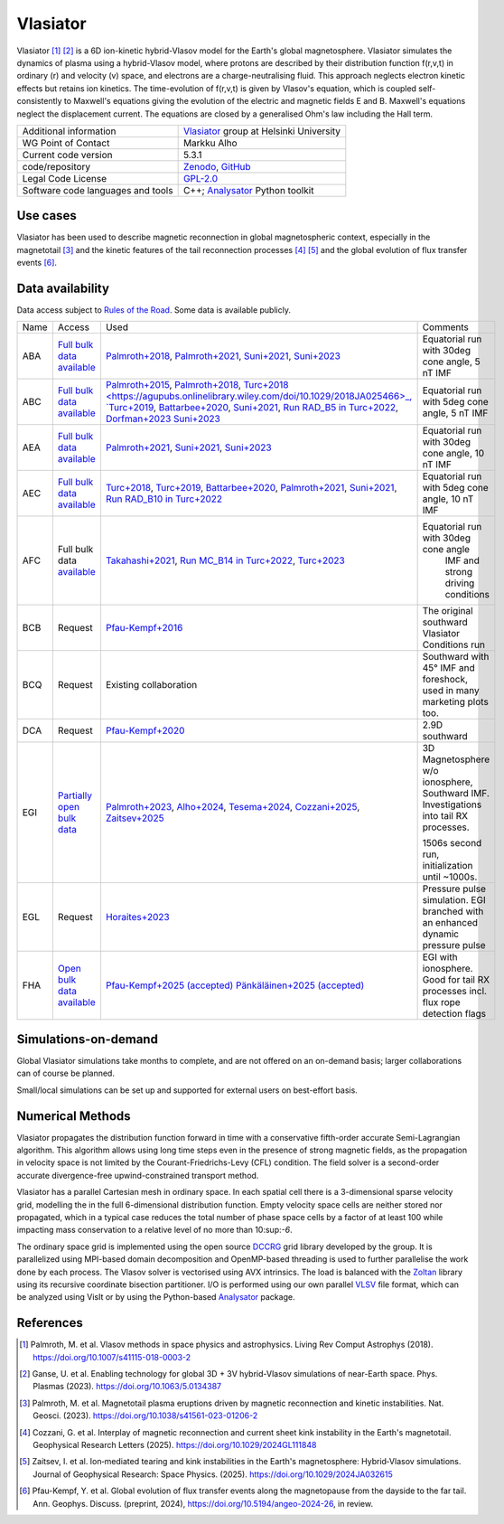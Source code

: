Vlasiator
=========

Vlasiator [1]_ [2]_ is a 6D ion-kinetic hybrid-Vlasov model for the Earth's global magnetosphere. Vlasiator simulates the dynamics of plasma using a hybrid-Vlasov model, where protons are described by their distribution function f(r,v,t) in ordinary (r) and velocity (v) space, and electrons are a charge-neutralising fluid. This approach neglects electron kinetic effects but retains ion kinetics. The time-evolution of f(r,v,t) is given by Vlasov's equation, which is coupled self-consistently to Maxwell's equations giving the evolution of the electric and magnetic fields E and B. Maxwell's equations neglect the displacement current. The equations are closed by a generalised Ohm's law including the Hall term.

+------------------------+---------------------------------------------------------------------+
| Additional information | `Vlasiator <https://www.helsinki.fi/en/researchgroups/vlasiator>`_  |
|                        | group at Helsinki University                                        |
+------------------------+---------------------------------------------------------------------+
| WG Point of Contact    | Markku Alho                                                         |
+------------------------+---------------------------------------------------------------------+
| Current code version   | 5.3.1                                                               |
+------------------------+---------------------------------------------------------------------+
| code/repository        | `Zenodo <https://doi.org/10.5281/zenodo.3640593>`_,                 |
|                        | `GitHub <https://github.com/fmihpc/vlasiator>`_                     |
+------------------------+---------------------------------------------------------------------+
| Legal Code License     | `GPL-2.0 <https://www.gnu.org/licenses/old-licenses/gpl-2.0.html>`_ |
+------------------------+---------------------------------------------------------------------+
| Software code          | C++;                                                                |
| languages and tools    | `Analysator <https://github.com/fmihpc/analysator>`_ Python toolkit |
+------------------------+---------------------------------------------------------------------+

Use cases
---------

Vlasiator has been used to describe magnetic reconnection in global magnetospheric context, especially in the magnetotail [3]_ and the kinetic features of the tail reconnection processes [4]_ [5]_ and the global evolution of flux transfer events [6]_.

Data availability
-----------------

Data access subject to `Rules of the Road <https://www.helsinki.fi/en/researchgroups/vlasiator/rules-of-the-road>`_. Some data is available publicly.

+------+------------------------------------------------------------------------------------------------------+----------------------------------------------------------------------------------------+-------------------------------------------------+
| Name | Access                                                                                               | Used                                                                                   | Comments                                        |
+------+------------------------------------------------------------------------------------------------------+----------------------------------------------------------------------------------------+-------------------------------------------------+
| ABA  | `Full bulk data available <https://etsin.fairdata.fi/dataset/bf93afde-009e-4a46-a9e3-d3dde0875452>`_ | `Palmroth+2018 <https://angeo.copernicus.org/articles/36/1171/2018/>`_,                | Equatorial run with 30deg cone angle, 5 nT IMF  |
|      |                                                                                                      | `Palmroth+2021 <https://angeo.copernicus.org/articles/39/289/2021/>`_,                 |                                                 |
|      |                                                                                                      | `Suni+2021 <https://agupubs.onlinelibrary.wiley.com/doi/full/10.1029/2021GL095655>`_,  |                                                 |
|      |                                                                                                      | `Suni+2023 <https://angeo.copernicus.org/articles/41/551/2023/>`_                      |                                                 |
+------+------------------------------------------------------------------------------------------------------+----------------------------------------------------------------------------------------+-------------------------------------------------+
| ABC  | `Full bulk data available <https://etsin.fairdata.fi/dataset/bf93afde-009e-4a46-a9e3-d3dde0875452>`_ | `Palmroth+2015 <https://agupubs.onlinelibrary.wiley.com/doi/10.1002/2015JA021526>`_,   |                                                 |
|      |                                                                                                      | `Palmroth+2018 <https://angeo.copernicus.org/articles/36/1171/2018/>`_,                |                                                 |
|      |                                                                                                      | `Turc+2018 <https://agupubs.onlinelibrary.wiley.com/doi/10.1029/2018JA025466>_,        |                                                 |
|      |                                                                                                      | `Turc+2019 <https://agupubs.onlinelibrary.wiley.com/doi/10.1029/2019GL084437>`_,       |                                                 |
|      |                                                                                                      | `Battarbee+2020 <https://doi.org/10.5194/angeo-38-625-2020>`_,                         |                                                 |
|      |                                                                                                      | `Suni+2021 <https://agupubs.onlinelibrary.wiley.com/doi/full/10.1029/2021GL095655>`_,  |                                                 |
|      |                                                                                                      | `Run RAD_B5 in Turc+2022 <https://doi.org/10.3389/fspas.2022.989369>`_,                |                                                 |
|      |                                                                                                      | `Dorfman+2023 <https://agupubs.onlinelibrary.wiley.com/doi/10.1029/2023JA031724>`_     |                                                 |
|      |                                                                                                      | `Suni+2023 <https://angeo.copernicus.org/articles/41/551/2023/>`_                      |Equatorial run with 5deg cone angle, 5 nT IMF    |
+------+------------------------------------------------------------------------------------------------------+----------------------------------------------------------------------------------------+-------------------------------------------------+
| AEA  | `Full bulk data available <https://etsin.fairdata.fi/dataset/bf93afde-009e-4a46-a9e3-d3dde0875452>`_ | `Palmroth+2021 <https://angeo.copernicus.org/articles/39/289/2021/>`_,                 |                                                 |
|      |                                                                                                      | `Suni+2021 <https://agupubs.onlinelibrary.wiley.com/doi/full/10.1029/2021GL095655>`_,  |                                                 |
|      |                                                                                                      | `Suni+2023 <https://angeo.copernicus.org/articles/41/551/2023/>`_                      | Equatorial run with 30deg cone angle, 10 nT IMF |
+------+------------------------------------------------------------------------------------------------------+----------------------------------------------------------------------------------------+-------------------------------------------------+
| AEC  | `Full bulk data available <https://etsin.fairdata.fi/dataset/bf93afde-009e-4a46-a9e3-d3dde0875452>`_ | `Turc+2018 <https://agupubs.onlinelibrary.wiley.com/doi/10.1029/2018JA025466>`_,       |                                                 |
|      |                                                                                                      | `Turc+2019 <https://agupubs.onlinelibrary.wiley.com/doi/10.1029/2019GL084437>`_,       |                                                 |
|      |                                                                                                      | `Battarbee+2020 <https://doi.org/10.5194/angeo-38-625-2020>`_,                         |                                                 |
|      |                                                                                                      | `Palmroth+2021 <https://angeo.copernicus.org/articles/39/289/2021/>`_,                 |                                                 |
|      |                                                                                                      | `Suni+2021 <https://agupubs.onlinelibrary.wiley.com/doi/full/10.1029/2021GL095655>`_,  |                                                 |
|      |                                                                                                      | `Run RAD_B10 in Turc+2022 <https://doi.org/10.3389/fspas.2022.989369>`_                |Equatorial run with 5deg cone angle, 10 nT IMF   |
+------+------------------------------------------------------------------------------------------------------+----------------------------------------------------------------------------------------+-------------------------------------------------+
| AFC  | Full bulk data                                                                                       | `Takahashi+2021 <https://agupubs.onlinelibrary.wiley.com/doi/10.1029/2020JA028474>`_,  |                                                 |
|      | `available <https://a3s.fi/swift/v1/AUTH_81f1cd490d494224880ea77e4f98490d/vlasiator-2d-afc>`_        | `Run MC_B14 in Turc+2022 <https://doi.org/10.3389/fspas.2022.989369>`_,                |Equatorial run with 30deg cone angle             |
|      |                                                                                                      | `Turc+2023 <https://www.nature.com/articles/s41567-022-01837-z>`_                      | IMF and strong driving conditions               |
+------+------------------------------------------------------------------------------------------------------+----------------------------------------------------------------------------------------+-------------------------------------------------+
| BCB  | Request                                                                                              | `Pfau-Kempf+2016 <https://angeo.copernicus.org/articles/34/943/2016/>`_                | The original southward Vlasiator Conditions run |
+------+------------------------------------------------------------------------------------------------------+----------------------------------------------------------------------------------------+-------------------------------------------------+
| BCQ  | Request                                                                                              | Existing collaboration                                                                 | Southward with 45° IMF and foreshock, used      |
|      |                                                                                                      |                                                                                        | in many marketing plots too.                    |
+------+------------------------------------------------------------------------------------------------------+----------------------------------------------------------------------------------------+-------------------------------------------------+
| DCA  | Request                                                                                              | `Pfau-Kempf+2020 <https://doi.org/10.1063/5.0020685>`_                                 | 2.9D southward                                  |
+------+------------------------------------------------------------------------------------------------------+----------------------------------------------------------------------------------------+-------------------------------------------------+
| EGI  | `Partially open bulk data <http://urn.fi/urn:nbn:fi:att:471b6af3-7a46-4640-91fc-05e27962d328>`_      | `Palmroth+2023 <https://doi.org/10.1038/s41561-023-01206-2>`_,                         | 3D Magnetosphere w/o ionosphere, Southward IMF. |
|      |                                                                                                      | `Alho+2024 <https://doi.org/10.5194/angeo-42-145-2024>`_,                              | Investigations into tail RX processes.          |
|      |                                                                                                      | `Tesema+2024 <https://doi.org/10.1029/2023GL106756>`_,                                 |                                                 |
|      |                                                                                                      | `Cozzani+2025 <https://doi.org/10.1029/2024GL111848>`_,                                |                                                 |
|      |                                                                                                      | `Zaitsev+2025 <https://doi.org/10.1029/2024JA032615>`_                                 | 1506s second run, initialization until ~1000s.  |
+------+------------------------------------------------------------------------------------------------------+----------------------------------------------------------------------------------------+-------------------------------------------------+
| EGL  | Request                                                                                              | `Horaites+2023 <https://doi.org/10.1029/2023JA031374>`_                                | Pressure pulse simulation. EGI branched with    |
|      |                                                                                                      |                                                                                        | an enhanced dynamic pressure pulse              |
|      |                                                                                                      |                                                                                        |                                                 |
+------+------------------------------------------------------------------------------------------------------+----------------------------------------------------------------------------------------+-------------------------------------------------+
| FHA  | `Open bulk data available <http://urn.fi/urn:nbn:fi:att:3ce0f038-2c69-4c7c-8f67-7a71e9e57b56>`_      | `Pfau-Kempf+2025 (accepted) <https://doi.org/10.5194/angeo-2024-26>`_                  | EGI with ionosphere. Good for tail RX processes |
|      |                                                                                                      | `Pänkäläinen+2025 (accepted) <https://doi.org/10.22541/essoar.174139373.33536293/v1>`_ | incl. flux rope detection flags                 |
|      |                                                                                                      |                                                                                        |                                                 |
+------+------------------------------------------------------------------------------------------------------+----------------------------------------------------------------------------------------+-------------------------------------------------+

Simulations-on-demand
---------------------

Global Vlasiator simulations take months to complete, and are not offered on an on-demand basis; larger collaborations can of course be planned.

Small/local simulations can be set up and supported for external users on best-effort basis.

Numerical Methods
-----------------

Vlasiator propagates the distribution function forward in time with a conservative fifth-order accurate Semi-Lagrangian algorithm. This algorithm allows using long time steps even in the presence of strong magnetic fields, as the propagation in velocity space is not limited by the Courant-Friedrichs-Levy (CFL) condition. The field solver is a second-order accurate divergence-free upwind-constrained transport method.

Vlasiator has a parallel Cartesian mesh in ordinary space. In each spatial cell there is a 3-dimensional sparse velocity grid, modelling the in the full 6-dimensional distribution function. Empty velocity space cells are neither stored nor propagated, which in a typical case reduces the total number of phase space cells by a factor of at least 100 while impacting mass conservation to a relative level of no more than 10:sup:`-6`.

The ordinary space grid is implemented using the open source `DCCRG <https://github.com/fmihpc/dccrg>`_ grid library developed by the group. It is parallelized using MPI-based domain decomposition and OpenMP-based threading is used to further parallelise the work done by each process. The Vlasov solver is vectorised using AVX intrinsics. The load is balanced with the `Zoltan <http://www.cs.sandia.gov/zoltan/>`_ library using its recursive coordinate bisection partitioner. I/O is performed using our own parallel `VLSV <https://github.com/fmihpc/vlsv>`_ file format, which can be analyzed using VisIt or by using the Python-based `Analysator <https://github.com/fmihpc/analysator>`_ package.


References
----------

.. [1] Palmroth, M. et al. Vlasov methods in space physics and astrophysics. Living Rev Comput Astrophys (2018). `<https://doi.org/10.1007/s41115-018-0003-2>`_
.. [2] Ganse, U. et al. Enabling technology for global 3D + 3V hybrid-Vlasov simulations of near-Earth space. Phys. Plasmas (2023). `<https://doi.org/10.1063/5.0134387>`_
.. [3] Palmroth, M. et al. Magnetotail plasma eruptions driven by magnetic reconnection and kinetic instabilities. Nat. Geosci. (2023). `<https://doi.org/10.1038/s41561-023-01206-2>`_
.. [4] Cozzani, G. et al. Interplay of magnetic reconnection and current sheet kink instability in the Earth's magnetotail. Geophysical Research Letters (2025). `<https://doi.org/10.1029/2024GL111848>`_
.. [5] Zaitsev, I. et al. Ion‐mediated tearing and kink instabilities in the Earth's magnetosphere: Hybrid‐Vlasov simulations. Journal of Geophysical Research: Space Physics. (2025). `<https://doi.org/10.1029/2024JA032615>`_
.. [6] Pfau-Kempf, Y. et al. Global evolution of flux transfer events along the magnetopause from the dayside to the far tail. Ann. Geophys. Discuss. (preprint, 2024), `<https://doi.org/10.5194/angeo-2024-26>`_, in review.
